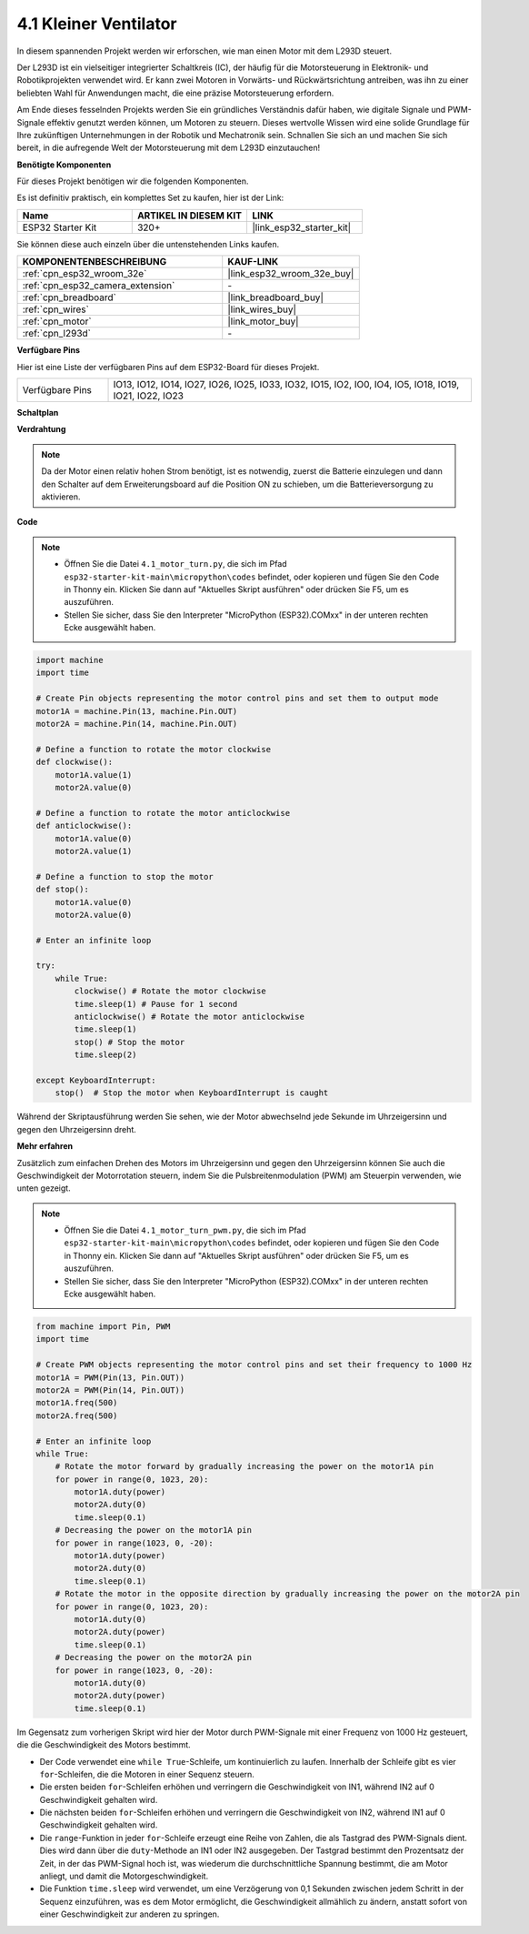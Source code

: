 .. _py_motor:

4.1 Kleiner Ventilator
=======================

In diesem spannenden Projekt werden wir erforschen, wie man einen Motor mit dem L293D steuert.

Der L293D ist ein vielseitiger integrierter Schaltkreis (IC), der häufig für die Motorsteuerung in Elektronik- und Robotikprojekten verwendet wird. Er kann zwei Motoren in Vorwärts- und Rückwärtsrichtung antreiben, was ihn zu einer beliebten Wahl für Anwendungen macht, die eine präzise Motorsteuerung erfordern.

Am Ende dieses fesselnden Projekts werden Sie ein gründliches Verständnis dafür haben, wie digitale Signale und PWM-Signale effektiv genutzt werden können, um Motoren zu steuern. Dieses wertvolle Wissen wird eine solide Grundlage für Ihre zukünftigen Unternehmungen in der Robotik und Mechatronik sein. Schnallen Sie sich an und machen Sie sich bereit, in die aufregende Welt der Motorsteuerung mit dem L293D einzutauchen!

**Benötigte Komponenten**

Für dieses Projekt benötigen wir die folgenden Komponenten.

Es ist definitiv praktisch, ein komplettes Set zu kaufen, hier ist der Link:

.. list-table::
    :widths: 20 20 20
    :header-rows: 1

    *   - Name	
        - ARTIKEL IN DIESEM KIT
        - LINK
    *   - ESP32 Starter Kit
        - 320+
        - |link_esp32_starter_kit|

Sie können diese auch einzeln über die untenstehenden Links kaufen.

.. list-table::
    :widths: 30 20
    :header-rows: 1

    *   - KOMPONENTENBESCHREIBUNG
        - KAUF-LINK

    *   - :ref:`cpn_esp32_wroom_32e`
        - |link_esp32_wroom_32e_buy|
    *   - :ref:`cpn_esp32_camera_extension`
        - \-
    *   - :ref:`cpn_breadboard`
        - |link_breadboard_buy|
    *   - :ref:`cpn_wires`
        - |link_wires_buy|
    *   - :ref:`cpn_motor`
        - |link_motor_buy|
    *   - :ref:`cpn_l293d`
        - \-

**Verfügbare Pins**

Hier ist eine Liste der verfügbaren Pins auf dem ESP32-Board für dieses Projekt.

.. list-table::
    :widths: 5 20 

    * - Verfügbare Pins
      - IO13, IO12, IO14, IO27, IO26, IO25, IO33, IO32, IO15, IO2, IO0, IO4, IO5, IO18, IO19, IO21, IO22, IO23

**Schaltplan**

.. image:: ../../img/circuit/circuit_4.1_motor_l293d.png

**Verdrahtung**

.. note:: 

    Da der Motor einen relativ hohen Strom benötigt, ist es notwendig, zuerst die Batterie einzulegen und dann den Schalter auf dem Erweiterungsboard auf die Position ON zu schieben, um die Batterieversorgung zu aktivieren.

.. image:: ../../img/wiring/4.1_motor_l293d_bb.png

**Code**

.. note::

    * Öffnen Sie die Datei ``4.1_motor_turn.py``, die sich im Pfad ``esp32-starter-kit-main\micropython\codes`` befindet, oder kopieren und fügen Sie den Code in Thonny ein. Klicken Sie dann auf "Aktuelles Skript ausführen" oder drücken Sie F5, um es auszuführen.
    * Stellen Sie sicher, dass Sie den Interpreter "MicroPython (ESP32).COMxx" in der unteren rechten Ecke ausgewählt haben.

.. code-block:: python

    import machine
    import time

    # Create Pin objects representing the motor control pins and set them to output mode
    motor1A = machine.Pin(13, machine.Pin.OUT)
    motor2A = machine.Pin(14, machine.Pin.OUT)

    # Define a function to rotate the motor clockwise
    def clockwise():
        motor1A.value(1)
        motor2A.value(0)

    # Define a function to rotate the motor anticlockwise
    def anticlockwise():
        motor1A.value(0)
        motor2A.value(1)

    # Define a function to stop the motor
    def stop():
        motor1A.value(0)
        motor2A.value(0)

    # Enter an infinite loop

    try:
        while True:
            clockwise() # Rotate the motor clockwise
            time.sleep(1) # Pause for 1 second
            anticlockwise() # Rotate the motor anticlockwise
            time.sleep(1)
            stop() # Stop the motor
            time.sleep(2)

    except KeyboardInterrupt:
        stop()  # Stop the motor when KeyboardInterrupt is caught



Während der Skriptausführung werden Sie sehen, wie der Motor abwechselnd jede Sekunde im Uhrzeigersinn und gegen den Uhrzeigersinn dreht.


**Mehr erfahren**

Zusätzlich zum einfachen Drehen des Motors im Uhrzeigersinn und gegen den Uhrzeigersinn können Sie auch die Geschwindigkeit der Motorrotation steuern, indem Sie die Pulsbreitenmodulation (PWM) am Steuerpin verwenden, wie unten gezeigt.

.. note::

    * Öffnen Sie die Datei ``4.1_motor_turn_pwm.py``, die sich im Pfad ``esp32-starter-kit-main\micropython\codes`` befindet, oder kopieren und fügen Sie den Code in Thonny ein. Klicken Sie dann auf "Aktuelles Skript ausführen" oder drücken Sie F5, um es auszuführen.
    * Stellen Sie sicher, dass Sie den Interpreter "MicroPython (ESP32).COMxx" in der unteren rechten Ecke ausgewählt haben.



.. code-block:: python

    from machine import Pin, PWM
    import time

    # Create PWM objects representing the motor control pins and set their frequency to 1000 Hz
    motor1A = PWM(Pin(13, Pin.OUT))
    motor2A = PWM(Pin(14, Pin.OUT))
    motor1A.freq(500)
    motor2A.freq(500)

    # Enter an infinite loop
    while True:
        # Rotate the motor forward by gradually increasing the power on the motor1A pin
        for power in range(0, 1023, 20):
            motor1A.duty(power)
            motor2A.duty(0)
            time.sleep(0.1)
        # Decreasing the power on the motor1A pin
        for power in range(1023, 0, -20):
            motor1A.duty(power)
            motor2A.duty(0)
            time.sleep(0.1)
        # Rotate the motor in the opposite direction by gradually increasing the power on the motor2A pin
        for power in range(0, 1023, 20):
            motor1A.duty(0)
            motor2A.duty(power)
            time.sleep(0.1)
        # Decreasing the power on the motor2A pin
        for power in range(1023, 0, -20):
            motor1A.duty(0)
            motor2A.duty(power)
            time.sleep(0.1)


Im Gegensatz zum vorherigen Skript wird hier der Motor durch PWM-Signale mit einer Frequenz von 1000 Hz gesteuert, die die Geschwindigkeit des Motors bestimmt.

* Der Code verwendet eine ``while True``-Schleife, um kontinuierlich zu laufen. Innerhalb der Schleife gibt es vier ``for``-Schleifen, die die Motoren in einer Sequenz steuern.
* Die ersten beiden ``for``-Schleifen erhöhen und verringern die Geschwindigkeit von IN1, während IN2 auf 0 Geschwindigkeit gehalten wird.
* Die nächsten beiden ``for``-Schleifen erhöhen und verringern die Geschwindigkeit von IN2, während IN1 auf 0 Geschwindigkeit gehalten wird.
* Die ``range``-Funktion in jeder ``for``-Schleife erzeugt eine Reihe von Zahlen, die als Tastgrad des PWM-Signals dient. Dies wird dann über die ``duty``-Methode an IN1 oder IN2 ausgegeben. Der Tastgrad bestimmt den Prozentsatz der Zeit, in der das PWM-Signal hoch ist, was wiederum die durchschnittliche Spannung bestimmt, die am Motor anliegt, und damit die Motorgeschwindigkeit.
* Die Funktion ``time.sleep`` wird verwendet, um eine Verzögerung von 0,1 Sekunden zwischen jedem Schritt in der Sequenz einzuführen, was es dem Motor ermöglicht, die Geschwindigkeit allmählich zu ändern, anstatt sofort von einer Geschwindigkeit zur anderen zu springen.
